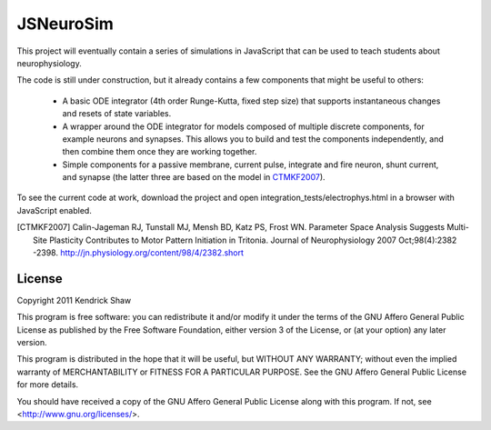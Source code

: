 ==========
JSNeuroSim
==========

This project will eventually contain a series of simulations in JavaScript
that can be used to teach students about neurophysiology.  

The code is still under construction, but it already contains a few components 
that might be useful to others:

 * A basic ODE integrator (4th order Runge-Kutta, fixed step size) that 
   supports instantaneous changes and resets of state variables.  

 * A wrapper around the ODE integrator for models composed of multiple 
   discrete components, for example neurons and synapses.  This allows you
   to build and test the components independently, and then combine them
   once they are working together.  

 * Simple components for a passive membrane, current pulse, integrate and fire
   neuron, shunt current, and synapse (the latter three are based on the model
   in CTMKF2007_).

To see the current code at work, download the project and open 
integration_tests/electrophys.html in a browser with JavaScript enabled.  

.. [CTMKF2007] Calin-Jageman RJ, Tunstall MJ, Mensh BD, Katz PS, Frost WN.
   Parameter Space Analysis Suggests Multi-Site Plasticity Contributes to Motor
   Pattern Initiation in Tritonia. Journal of Neurophysiology 2007
   Oct;98(4):2382 -2398. http://jn.physiology.org/content/98/4/2382.short

License
=======

Copyright 2011 Kendrick Shaw

This program is free software: you can redistribute it and/or modify
it under the terms of the GNU Affero General Public License as published by
the Free Software Foundation, either version 3 of the License, or
(at your option) any later version.

This program is distributed in the hope that it will be useful,
but WITHOUT ANY WARRANTY; without even the implied warranty of
MERCHANTABILITY or FITNESS FOR A PARTICULAR PURPOSE.  See the
GNU Affero General Public License for more details.

You should have received a copy of the GNU Affero General Public License
along with this program.  If not, see <http://www.gnu.org/licenses/>.
